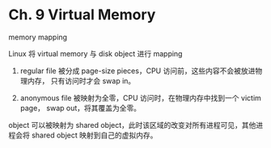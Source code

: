 * Ch. 9 Virtual Memory
memory mapping

Linux 将 virtual memory 与 disk object 进行 mapping

1. regular file 被分成 page-size pieces，CPU 访问前，这些内容不会被放进物理内存，
   只有访问时才会 swap in。

2. anonymous file 被映射为全零，CPU 访问时，在物理内存中找到一个 victim page，
   swap out，将其覆盖为全零。

object 可以被映射为 shared object，此时该区域的改变对所有进程可见，其他进程会将
shared object 映射到自己的虚拟内存。
